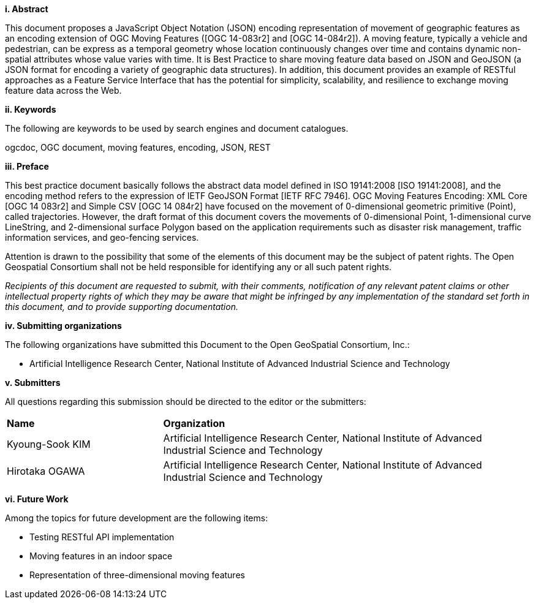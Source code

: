 [big]*i.     Abstract*

This document proposes a JavaScript Object Notation (JSON) encoding representation of movement of geographic features as an encoding extension of OGC Moving Features ([OGC 14-083r2] and [OGC 14-084r2]).
A moving feature, typically a vehicle and pedestrian, can be express as a temporal geometry whose location continuously changes over time and contains dynamic non-spatial attributes whose value varies with time.
It is Best Practice to share moving feature data based on JSON and GeoJSON (a JSON format for encoding a variety of geographic data structures). In addition, this document provides an example of RESTful approaches as a Feature Service Interface that has the potential for simplicity, scalability, and resilience to exchange moving feature data across the Web.


[big]*ii.    Keywords*

The following are keywords to be used by search engines and document catalogues.

ogcdoc, OGC document, moving features, encoding, JSON, REST


[big]*iii.   Preface*

This best practice document basically follows the abstract data model defined in ISO 19141:2008 [ISO 19141:2008], and
the encoding method refers to the expression of IETF GeoJSON Format [IETF RFC 7946].
OGC Moving Features Encoding: XML Core [OGC 14 083r2] and Simple CSV [OGC 14 084r2] have focused on the movement of 0-dimensional geometric primitive (Point), called trajectories.
However, the draft format of this document covers the movements of 0-dimensional Point, 1-dimensional curve LineString, and 2-dimensional surface Polygon based on the application requirements such as disaster risk management, traffic information services, and geo-fencing services.

Attention is drawn to the possibility that some of the elements of this document may be the subject of patent rights.
The Open Geospatial Consortium shall not be held responsible for identifying any or all such patent rights.

_Recipients of this document are requested to submit, with their comments, notification of any relevant patent claims or other intellectual property rights of which they may be aware that might be infringed by any implementation of the standard set forth in this document, and to provide supporting documentation._

[big]*iv.    Submitting organizations*

The following organizations have submitted this Document to the Open GeoSpatial Consortium, Inc.:

* Artificial Intelligence Research Center, National Institute of Advanced Industrial Science and Technology


[big]*v.     Submitters*

All questions regarding this submission should be directed to the editor or the submitters:

{set:cellbgcolor!}
[width="99%", cols="3,7"]
|===========================================================
|*Name*          |*Organization*
|Kyoung-Sook KIM  |Artificial Intelligence Research Center, National Institute of Advanced Industrial Science and Technology
|Hirotaka OGAWA   |Artificial Intelligence Research Center, National Institute of Advanced Industrial Science and Technology
|===========================================================


[big]*vi.     Future Work*

Among the topics for future development are the following items:

- Testing RESTful API implementation
- Moving features in an indoor space
- Representation of three-dimensional moving features
